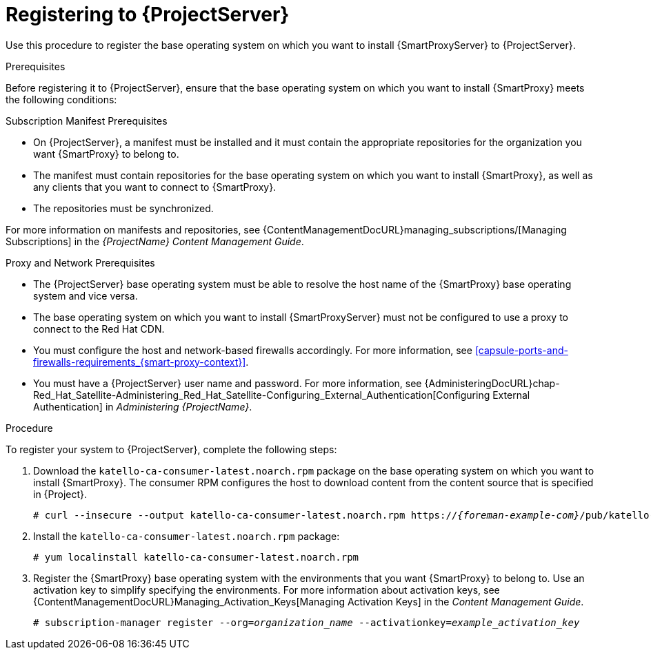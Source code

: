 [id="registering-to-satellite-server_{context}"]

= Registering to {ProjectServer}

ifeval::["{build}" == "foreman"]
This procedure is only for Katello users.
endif::[]

Use this procedure to register the base operating system on which you want to install {SmartProxyServer} to {ProjectServer}.

.Prerequisites
Before registering it to {ProjectServer}, ensure that the base operating system on which you want to install {SmartProxy} meets the following conditions:

.Subscription Manifest Prerequisites
* On {ProjectServer}, a manifest must be installed and it must contain the appropriate repositories for the organization you want {SmartProxy} to belong to.
* The manifest must contain repositories for the base operating system on which you want to install {SmartProxy}, as well as any clients that you want to connect to {SmartProxy}.
* The repositories must be synchronized.

For more information on manifests and repositories, see {ContentManagementDocURL}managing_subscriptions/[Managing Subscriptions] in the _{ProjectName} Content Management Guide_.

.Proxy and Network Prerequisites
* The {ProjectServer} base operating system must be able to resolve the host name of the {SmartProxy} base operating system and vice versa.
ifeval::["{build}" != "foreman-deb"]
* The base operating system on which you want to install {SmartProxyServer} must not be configured to use a proxy to connect to the Red Hat CDN.
endif::[]
* You must configure the host and network-based firewalls accordingly. For more information, see xref:capsule-ports-and-firewalls-requirements_{smart-proxy-context}[].
* You must have a {ProjectServer} user name and password. For more information, see {AdministeringDocURL}chap-Red_Hat_Satellite-Administering_Red_Hat_Satellite-Configuring_External_Authentication[Configuring External Authentication] in _Administering {ProjectName}_.

.Procedure
To register your system to {ProjectServer}, complete the following steps:

. Download the `katello-ca-consumer-latest.noarch.rpm` package on the base operating system on which you want to install {SmartProxy}. The consumer RPM configures the host to download content from the content source that is specified in {Project}.
+
[options="nowrap" subs="+quotes,attributes"]
----
# curl --insecure --output katello-ca-consumer-latest.noarch.rpm https://_{foreman-example-com}_/pub/katello-ca-consumer-latest.noarch.rpm
----
+
. Install the `katello-ca-consumer-latest.noarch.rpm` package:
+
[options="nowrap" subs="+quotes,attributes"]
----
# yum localinstall katello-ca-consumer-latest.noarch.rpm
----

. Register the {SmartProxy} base operating system with the environments that you want {SmartProxy} to belong to. Use an activation key to simplify specifying the environments. For more information about activation keys, see {ContentManagementDocURL}Managing_Activation_Keys[Managing Activation Keys] in the _Content Management Guide_.
+
[options="nowrap" subs="+quotes"]
----
# subscription-manager register --org=_organization_name_ --activationkey=_example_activation_key_
----
